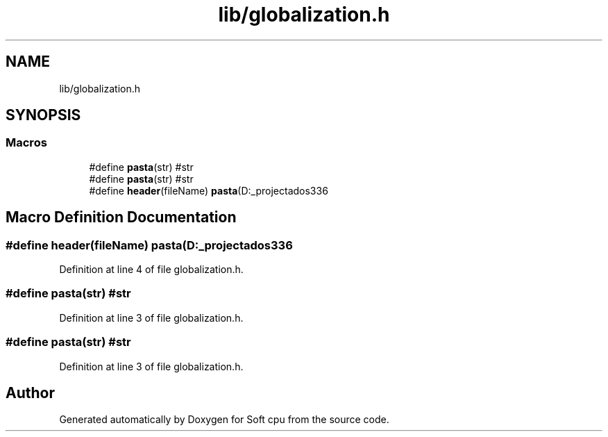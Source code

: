 .TH "lib/globalization.h" 3 "Sat Oct 15 2022" "Version 2" "Soft cpu" \" -*- nroff -*-
.ad l
.nh
.SH NAME
lib/globalization.h
.SH SYNOPSIS
.br
.PP
.SS "Macros"

.in +1c
.ti -1c
.RI "#define \fBpasta\fP(str)   #str"
.br
.ti -1c
.RI "#define \fBpasta\fP(str)   #str"
.br
.ti -1c
.RI "#define \fBheader\fP(fileName)   \fBpasta\fP(D:\\los_projectados\\wtfProc\\lib\\fileName\&.h)"
.br
.in -1c
.SH "Macro Definition Documentation"
.PP 
.SS "#define header(fileName)   \fBpasta\fP(D:\\los_projectados\\wtfProc\\lib\\fileName\&.h)"

.PP
Definition at line 4 of file globalization\&.h\&.
.SS "#define pasta(str)   #str"

.PP
Definition at line 3 of file globalization\&.h\&.
.SS "#define pasta(str)   #str"

.PP
Definition at line 3 of file globalization\&.h\&.
.SH "Author"
.PP 
Generated automatically by Doxygen for Soft cpu from the source code\&.
